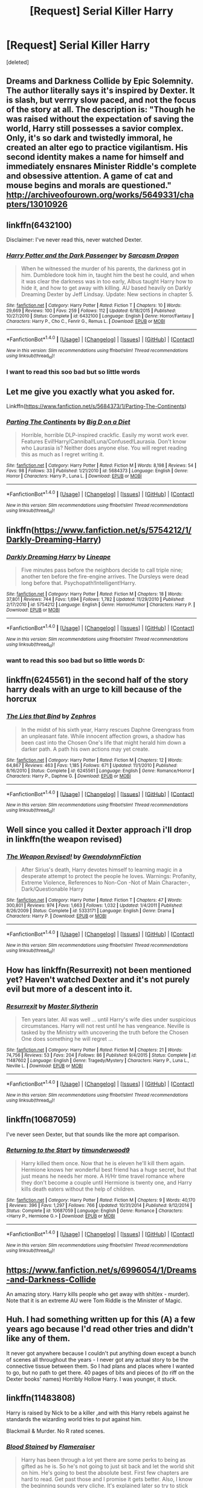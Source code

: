 #+TITLE: [Request] Serial Killer Harry

* [Request] Serial Killer Harry
:PROPERTIES:
:Score: 24
:DateUnix: 1500200008.0
:DateShort: 2017-Jul-16
:FlairText: Request
:END:
[deleted]


** Dreams and Darkness Collide by Epic Solemnity. The author literally says it's inspired by Dexter. It is slash, but verrry slow paced, and not the focus of the story at all. The description is: "Though he was raised without the expectation of saving the world, Harry still possesses a savior complex. Only, it's so dark and twistedly immoral, he created an alter ego to practice vigilantism. His second identity makes a name for himself and immediately ensnares Minister Riddle's complete and obsessive attention. A game of cat and mouse begins and morals are questioned." [[http://archiveofourown.org/works/5649331/chapters/13010926]]
:PROPERTIES:
:Author: missmeghanm
:Score: 9
:DateUnix: 1500212410.0
:DateShort: 2017-Jul-16
:END:


** linkffn(6432100)

Disclaimer: I've never read this, never watched Dexter.
:PROPERTIES:
:Author: deirox
:Score: 8
:DateUnix: 1500202820.0
:DateShort: 2017-Jul-16
:END:

*** [[http://www.fanfiction.net/s/6432100/1/][*/Harry Potter and the Dark Passenger/*]] by [[https://www.fanfiction.net/u/2554582/Sarcasm-Dragon][/Sarcasm Dragon/]]

#+begin_quote
  When he witnessed the murder of his parents, the darkness got in him. Dumbledore took him in, taught him the best he could, and when it was clear the darkness was in too early, Albus taught Harry how to hide it, and how to get away with killing. AU based heavily on Darkly Dreaming Dexter by Jeff Lindsay. Update: New sections in chapter 5.
#+end_quote

^{/Site/: [[http://www.fanfiction.net/][fanfiction.net]] *|* /Category/: Harry Potter *|* /Rated/: Fiction T *|* /Chapters/: 10 *|* /Words/: 29,669 *|* /Reviews/: 100 *|* /Favs/: 259 *|* /Follows/: 112 *|* /Updated/: 6/18/2015 *|* /Published/: 10/27/2010 *|* /Status/: Complete *|* /id/: 6432100 *|* /Language/: English *|* /Genre/: Horror/Fantasy *|* /Characters/: Harry P., Cho C., Fenrir G., Remus L. *|* /Download/: [[http://www.ff2ebook.com/old/ffn-bot/index.php?id=6432100&source=ff&filetype=epub][EPUB]] or [[http://www.ff2ebook.com/old/ffn-bot/index.php?id=6432100&source=ff&filetype=mobi][MOBI]]}

--------------

*FanfictionBot*^{1.4.0} *|* [[[https://github.com/tusing/reddit-ffn-bot/wiki/Usage][Usage]]] | [[[https://github.com/tusing/reddit-ffn-bot/wiki/Changelog][Changelog]]] | [[[https://github.com/tusing/reddit-ffn-bot/issues/][Issues]]] | [[[https://github.com/tusing/reddit-ffn-bot/][GitHub]]] | [[[https://www.reddit.com/message/compose?to=tusing][Contact]]]

^{/New in this version: Slim recommendations using/ ffnbot!slim! /Thread recommendations using/ linksub(thread_id)!}
:PROPERTIES:
:Author: FanfictionBot
:Score: 2
:DateUnix: 1500202831.0
:DateShort: 2017-Jul-16
:END:


*** I want to read this soo bad but so little words
:PROPERTIES:
:Author: UndergroundNerd
:Score: 1
:DateUnix: 1500349243.0
:DateShort: 2017-Jul-18
:END:


** Let me give you exactly what you asked for.

Linkffn([[https://www.fanfiction.net/s/5684373/1/Parting-The-Continents]])
:PROPERTIES:
:Author: AnIndividualist
:Score: 4
:DateUnix: 1500205756.0
:DateShort: 2017-Jul-16
:END:

*** [[http://www.fanfiction.net/s/5684373/1/][*/Parting The Continents/*]] by [[https://www.fanfiction.net/u/559963/Big-D-on-a-Diet][/Big D on a Diet/]]

#+begin_quote
  Horrible, horrible DLP-inspired crackfic. Easily my worst work ever. Features Evil!Harry/Cannibal!Luna/Confused!Laurasia. Don't know who Laurasia is? Neither does anyone else. You will regret reading this as much as I regret writing it.
#+end_quote

^{/Site/: [[http://www.fanfiction.net/][fanfiction.net]] *|* /Category/: Harry Potter *|* /Rated/: Fiction M *|* /Words/: 8,198 *|* /Reviews/: 54 *|* /Favs/: 98 *|* /Follows/: 33 *|* /Published/: 1/21/2010 *|* /id/: 5684373 *|* /Language/: English *|* /Genre/: Horror *|* /Characters/: Harry P., Luna L. *|* /Download/: [[http://www.ff2ebook.com/old/ffn-bot/index.php?id=5684373&source=ff&filetype=epub][EPUB]] or [[http://www.ff2ebook.com/old/ffn-bot/index.php?id=5684373&source=ff&filetype=mobi][MOBI]]}

--------------

*FanfictionBot*^{1.4.0} *|* [[[https://github.com/tusing/reddit-ffn-bot/wiki/Usage][Usage]]] | [[[https://github.com/tusing/reddit-ffn-bot/wiki/Changelog][Changelog]]] | [[[https://github.com/tusing/reddit-ffn-bot/issues/][Issues]]] | [[[https://github.com/tusing/reddit-ffn-bot/][GitHub]]] | [[[https://www.reddit.com/message/compose?to=tusing][Contact]]]

^{/New in this version: Slim recommendations using/ ffnbot!slim! /Thread recommendations using/ linksub(thread_id)!}
:PROPERTIES:
:Author: FanfictionBot
:Score: 1
:DateUnix: 1500205769.0
:DateShort: 2017-Jul-16
:END:


** linkffn([[https://www.fanfiction.net/s/5754212/1/Darkly-Dreaming-Harry]])
:PROPERTIES:
:Author: randomizerbunny
:Score: 3
:DateUnix: 1500208605.0
:DateShort: 2017-Jul-16
:END:

*** [[http://www.fanfiction.net/s/5754212/1/][*/Darkly Dreaming Harry/*]] by [[https://www.fanfiction.net/u/235974/Lineape][/Lineape/]]

#+begin_quote
  Five minutes pass before the neighbors decide to call triple nine; another ten before the fire-engine arrives. The Dursleys were dead long before that. Psychopath!Intelligent!Harry.
#+end_quote

^{/Site/: [[http://www.fanfiction.net/][fanfiction.net]] *|* /Category/: Harry Potter *|* /Rated/: Fiction M *|* /Chapters/: 18 *|* /Words/: 37,801 *|* /Reviews/: 744 *|* /Favs/: 1,694 *|* /Follows/: 1,782 *|* /Updated/: 11/29/2010 *|* /Published/: 2/17/2010 *|* /id/: 5754212 *|* /Language/: English *|* /Genre/: Horror/Humor *|* /Characters/: Harry P. *|* /Download/: [[http://www.ff2ebook.com/old/ffn-bot/index.php?id=5754212&source=ff&filetype=epub][EPUB]] or [[http://www.ff2ebook.com/old/ffn-bot/index.php?id=5754212&source=ff&filetype=mobi][MOBI]]}

--------------

*FanfictionBot*^{1.4.0} *|* [[[https://github.com/tusing/reddit-ffn-bot/wiki/Usage][Usage]]] | [[[https://github.com/tusing/reddit-ffn-bot/wiki/Changelog][Changelog]]] | [[[https://github.com/tusing/reddit-ffn-bot/issues/][Issues]]] | [[[https://github.com/tusing/reddit-ffn-bot/][GitHub]]] | [[[https://www.reddit.com/message/compose?to=tusing][Contact]]]

^{/New in this version: Slim recommendations using/ ffnbot!slim! /Thread recommendations using/ linksub(thread_id)!}
:PROPERTIES:
:Author: FanfictionBot
:Score: 1
:DateUnix: 1500208618.0
:DateShort: 2017-Jul-16
:END:


*** want to read this soo bad but so little words D:
:PROPERTIES:
:Author: UndergroundNerd
:Score: 1
:DateUnix: 1500349290.0
:DateShort: 2017-Jul-18
:END:


** linkffn(6245561) in the second half of the story harry deals with an urge to kill because of the horcrux
:PROPERTIES:
:Score: 2
:DateUnix: 1500204655.0
:DateShort: 2017-Jul-16
:END:

*** [[http://www.fanfiction.net/s/6245561/1/][*/The Lies that Bind/*]] by [[https://www.fanfiction.net/u/522075/Zephros][/Zephros/]]

#+begin_quote
  In the midst of his sixth year, Harry rescues Daphne Greengrass from an unpleasant fate. While innocent affection grows, a shadow has been cast into the Chosen One's life that might herald him down a darker path. A path his own actions may yet create.
#+end_quote

^{/Site/: [[http://www.fanfiction.net/][fanfiction.net]] *|* /Category/: Harry Potter *|* /Rated/: Fiction M *|* /Chapters/: 12 *|* /Words/: 64,867 *|* /Reviews/: 463 *|* /Favs/: 1,185 *|* /Follows/: 671 *|* /Updated/: 11/1/2010 *|* /Published/: 8/16/2010 *|* /Status/: Complete *|* /id/: 6245561 *|* /Language/: English *|* /Genre/: Romance/Horror *|* /Characters/: Harry P., Daphne G. *|* /Download/: [[http://www.ff2ebook.com/old/ffn-bot/index.php?id=6245561&source=ff&filetype=epub][EPUB]] or [[http://www.ff2ebook.com/old/ffn-bot/index.php?id=6245561&source=ff&filetype=mobi][MOBI]]}

--------------

*FanfictionBot*^{1.4.0} *|* [[[https://github.com/tusing/reddit-ffn-bot/wiki/Usage][Usage]]] | [[[https://github.com/tusing/reddit-ffn-bot/wiki/Changelog][Changelog]]] | [[[https://github.com/tusing/reddit-ffn-bot/issues/][Issues]]] | [[[https://github.com/tusing/reddit-ffn-bot/][GitHub]]] | [[[https://www.reddit.com/message/compose?to=tusing][Contact]]]

^{/New in this version: Slim recommendations using/ ffnbot!slim! /Thread recommendations using/ linksub(thread_id)!}
:PROPERTIES:
:Author: FanfictionBot
:Score: 1
:DateUnix: 1500204661.0
:DateShort: 2017-Jul-16
:END:


** Well since you called it Dexter approach i'll drop in linkffn(the weapon revised)
:PROPERTIES:
:Author: Manicial
:Score: 2
:DateUnix: 1500214034.0
:DateShort: 2017-Jul-16
:END:

*** [[http://www.fanfiction.net/s/5333171/1/][*/The Weapon Revised!/*]] by [[https://www.fanfiction.net/u/1885260/GwendolynnFiction][/GwendolynnFiction/]]

#+begin_quote
  After Sirius's death, Harry devotes himself to learning magic in a desperate attempt to protect the people he loves. Warnings: Profanity, Extreme Violence, References to Non-Con -Not of Main Character-, Dark/Questionable Harry
#+end_quote

^{/Site/: [[http://www.fanfiction.net/][fanfiction.net]] *|* /Category/: Harry Potter *|* /Rated/: Fiction T *|* /Chapters/: 47 *|* /Words/: 300,801 *|* /Reviews/: 974 *|* /Favs/: 1,663 *|* /Follows/: 1,032 *|* /Updated/: 1/4/2011 *|* /Published/: 8/26/2009 *|* /Status/: Complete *|* /id/: 5333171 *|* /Language/: English *|* /Genre/: Drama *|* /Characters/: Harry P. *|* /Download/: [[http://www.ff2ebook.com/old/ffn-bot/index.php?id=5333171&source=ff&filetype=epub][EPUB]] or [[http://www.ff2ebook.com/old/ffn-bot/index.php?id=5333171&source=ff&filetype=mobi][MOBI]]}

--------------

*FanfictionBot*^{1.4.0} *|* [[[https://github.com/tusing/reddit-ffn-bot/wiki/Usage][Usage]]] | [[[https://github.com/tusing/reddit-ffn-bot/wiki/Changelog][Changelog]]] | [[[https://github.com/tusing/reddit-ffn-bot/issues/][Issues]]] | [[[https://github.com/tusing/reddit-ffn-bot/][GitHub]]] | [[[https://www.reddit.com/message/compose?to=tusing][Contact]]]

^{/New in this version: Slim recommendations using/ ffnbot!slim! /Thread recommendations using/ linksub(thread_id)!}
:PROPERTIES:
:Author: FanfictionBot
:Score: 1
:DateUnix: 1500214179.0
:DateShort: 2017-Jul-16
:END:


** How has linkffn(Resurrexit) not been mentioned yet? Haven't watched Dexter and it's not purely evil but more of a descent into it.
:PROPERTIES:
:Author: oops_i_made_a_typi
:Score: 2
:DateUnix: 1500220686.0
:DateShort: 2017-Jul-16
:END:

*** [[http://www.fanfiction.net/s/11487602/1/][*/Resurrexit/*]] by [[https://www.fanfiction.net/u/471812/Master-Slytherin][/Master Slytherin/]]

#+begin_quote
  Ten years later. All was well ... until Harry's wife dies under suspicious circumstances. Harry will not rest until he has vengeance. Neville is tasked by the Ministry with uncovering the truth before the Chosen One does something he will regret ...
#+end_quote

^{/Site/: [[http://www.fanfiction.net/][fanfiction.net]] *|* /Category/: Harry Potter *|* /Rated/: Fiction M *|* /Chapters/: 21 *|* /Words/: 74,756 *|* /Reviews/: 53 *|* /Favs/: 204 *|* /Follows/: 86 *|* /Published/: 9/4/2015 *|* /Status/: Complete *|* /id/: 11487602 *|* /Language/: English *|* /Genre/: Tragedy/Mystery *|* /Characters/: Harry P., Luna L., Neville L. *|* /Download/: [[http://www.ff2ebook.com/old/ffn-bot/index.php?id=11487602&source=ff&filetype=epub][EPUB]] or [[http://www.ff2ebook.com/old/ffn-bot/index.php?id=11487602&source=ff&filetype=mobi][MOBI]]}

--------------

*FanfictionBot*^{1.4.0} *|* [[[https://github.com/tusing/reddit-ffn-bot/wiki/Usage][Usage]]] | [[[https://github.com/tusing/reddit-ffn-bot/wiki/Changelog][Changelog]]] | [[[https://github.com/tusing/reddit-ffn-bot/issues/][Issues]]] | [[[https://github.com/tusing/reddit-ffn-bot/][GitHub]]] | [[[https://www.reddit.com/message/compose?to=tusing][Contact]]]

^{/New in this version: Slim recommendations using/ ffnbot!slim! /Thread recommendations using/ linksub(thread_id)!}
:PROPERTIES:
:Author: FanfictionBot
:Score: 2
:DateUnix: 1500220695.0
:DateShort: 2017-Jul-16
:END:


** linkffn(10687059)

I've never seen Dexter, but that sounds like the more apt comparison.
:PROPERTIES:
:Author: KalmiaKamui
:Score: 2
:DateUnix: 1500224751.0
:DateShort: 2017-Jul-16
:END:

*** [[http://www.fanfiction.net/s/10687059/1/][*/Returning to the Start/*]] by [[https://www.fanfiction.net/u/1816893/timunderwood9][/timunderwood9/]]

#+begin_quote
  Harry killed them once. Now that he is eleven he'll kill them again. Hermione knows her wonderful best friend has a huge secret, but that just means he needs her more. A H/Hr time travel romance where they don't become a couple until Hermione is twenty one, and Harry kills death eaters without the help of children.
#+end_quote

^{/Site/: [[http://www.fanfiction.net/][fanfiction.net]] *|* /Category/: Harry Potter *|* /Rated/: Fiction M *|* /Chapters/: 9 *|* /Words/: 40,170 *|* /Reviews/: 396 *|* /Favs/: 1,297 *|* /Follows/: 766 *|* /Updated/: 10/31/2014 *|* /Published/: 9/12/2014 *|* /Status/: Complete *|* /id/: 10687059 *|* /Language/: English *|* /Genre/: Romance *|* /Characters/: <Harry P., Hermione G.> *|* /Download/: [[http://www.ff2ebook.com/old/ffn-bot/index.php?id=10687059&source=ff&filetype=epub][EPUB]] or [[http://www.ff2ebook.com/old/ffn-bot/index.php?id=10687059&source=ff&filetype=mobi][MOBI]]}

--------------

*FanfictionBot*^{1.4.0} *|* [[[https://github.com/tusing/reddit-ffn-bot/wiki/Usage][Usage]]] | [[[https://github.com/tusing/reddit-ffn-bot/wiki/Changelog][Changelog]]] | [[[https://github.com/tusing/reddit-ffn-bot/issues/][Issues]]] | [[[https://github.com/tusing/reddit-ffn-bot/][GitHub]]] | [[[https://www.reddit.com/message/compose?to=tusing][Contact]]]

^{/New in this version: Slim recommendations using/ ffnbot!slim! /Thread recommendations using/ linksub(thread_id)!}
:PROPERTIES:
:Author: FanfictionBot
:Score: 1
:DateUnix: 1500224804.0
:DateShort: 2017-Jul-16
:END:


** [[https://www.fanfiction.net/s/6996054/1/Dreams-and-Darkness-Collide]]

An amazing story. Harry kills people who get away with shit(ex - murder). Note that it is an extreme AU were Tom Riddle is the Minister of Magic.
:PROPERTIES:
:Score: 2
:DateUnix: 1500240564.0
:DateShort: 2017-Jul-17
:END:


** Huh. I had something written up for this (A) a few years ago because I'd read other tries and didn't like any of them.

It never got anywhere because I couldn't put anything down except a bunch of scenes all throughout the years - I never got any actual story to be the connective tissue between them. So I had plans and places where I wanted to go, but no path to get there. 40 pages of bits and pieces of (to riff on the Dexter books' names) Horribly Hollow Harry. I was younger, it stuck.
:PROPERTIES:
:Author: thanksforallthe_____
:Score: 2
:DateUnix: 1500250480.0
:DateShort: 2017-Jul-17
:END:


** linkffn(11483808)

Harry is raised by Nick to be a killer ,and with this Harry rebels against he standards the wizarding world tries to put against him.

Blackmail & Murder. No R rated scenes.
:PROPERTIES:
:Author: UndergroundNerd
:Score: 2
:DateUnix: 1500315225.0
:DateShort: 2017-Jul-17
:END:

*** [[http://www.fanfiction.net/s/11483808/1/][*/Blood Stained/*]] by [[https://www.fanfiction.net/u/2591156/Flameraiser][/Flameraiser/]]

#+begin_quote
  Harry has been through a lot yet there are some perks to being as gifted as he is. So he's not going to just sit back and let the world shit on him. He's going to best the absolute best. First few chapters are hard to read. Get past those and I promise it gets better. Also, I know the beginning sounds very cliche. It's explained later so try to stick with it. M for bad stuff
#+end_quote

^{/Site/: [[http://www.fanfiction.net/][fanfiction.net]] *|* /Category/: Harry Potter + Avengers Crossover *|* /Rated/: Fiction M *|* /Chapters/: 41 *|* /Words/: 184,472 *|* /Reviews/: 1,977 *|* /Favs/: 4,579 *|* /Follows/: 5,570 *|* /Updated/: 7/3 *|* /Published/: 9/2/2015 *|* /id/: 11483808 *|* /Language/: English *|* /Genre/: Adventure/Humor *|* /Characters/: <Harry P., Black Widow/Natasha R.> *|* /Download/: [[http://www.ff2ebook.com/old/ffn-bot/index.php?id=11483808&source=ff&filetype=epub][EPUB]] or [[http://www.ff2ebook.com/old/ffn-bot/index.php?id=11483808&source=ff&filetype=mobi][MOBI]]}

--------------

*FanfictionBot*^{1.4.0} *|* [[[https://github.com/tusing/reddit-ffn-bot/wiki/Usage][Usage]]] | [[[https://github.com/tusing/reddit-ffn-bot/wiki/Changelog][Changelog]]] | [[[https://github.com/tusing/reddit-ffn-bot/issues/][Issues]]] | [[[https://github.com/tusing/reddit-ffn-bot/][GitHub]]] | [[[https://www.reddit.com/message/compose?to=tusing][Contact]]]

^{/New in this version: Slim recommendations using/ ffnbot!slim! /Thread recommendations using/ linksub(thread_id)!}
:PROPERTIES:
:Author: FanfictionBot
:Score: 1
:DateUnix: 1500315271.0
:DateShort: 2017-Jul-17
:END:


** Dreams and Darkness colide, is AU.
:PROPERTIES:
:Author: MalluesMeme
:Score: 1
:DateUnix: 1500228218.0
:DateShort: 2017-Jul-16
:END:
